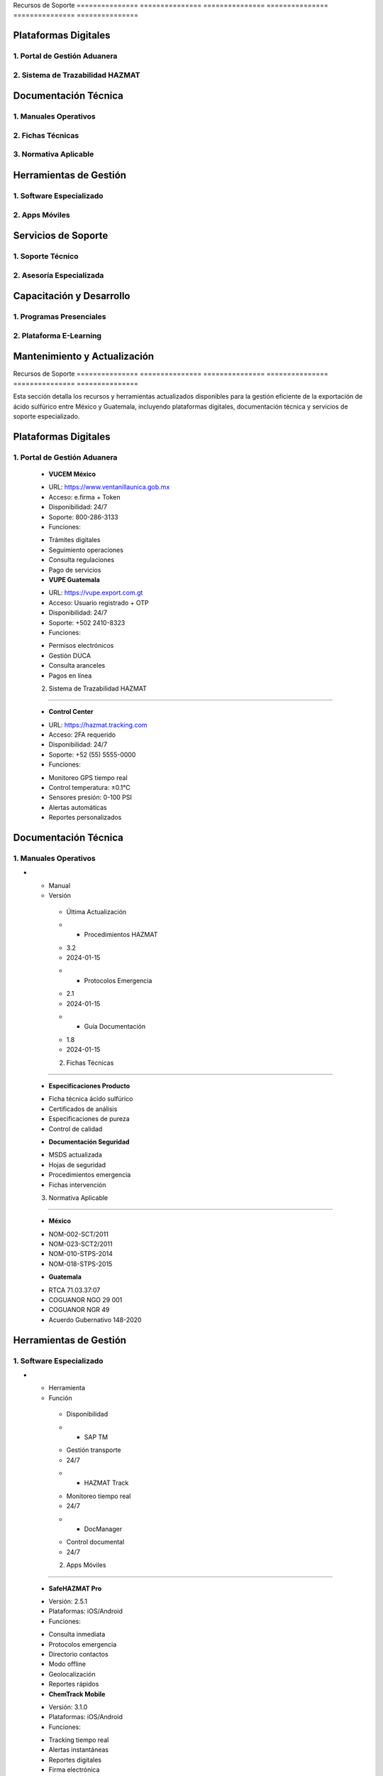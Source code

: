 .. _recursos_soporte:


Recursos        de              Soporte        
=============== =============== ===============
=============== =============== ===============


Plataformas Digitales
---------------------


1. Portal de Gestión Aduanera
~~~~~~~~~~~~~~~~~~~~~~~~~~~~~


2. Sistema de Trazabilidad HAZMAT
~~~~~~~~~~~~~~~~~~~~~~~~~~~~~~~~~


Documentación Técnica
---------------------


1. Manuales Operativos
~~~~~~~~~~~~~~~~~~~~~~


2. Fichas Técnicas
~~~~~~~~~~~~~~~~~~


3. Normativa Aplicable
~~~~~~~~~~~~~~~~~~~~~~


Herramientas de Gestión
-----------------------


1. Software Especializado
~~~~~~~~~~~~~~~~~~~~~~~~~


2. Apps Móviles
~~~~~~~~~~~~~~~


Servicios de Soporte
--------------------


1. Soporte Técnico
~~~~~~~~~~~~~~~~~~


2. Asesoría Especializada
~~~~~~~~~~~~~~~~~~~~~~~~~


Capacitación y Desarrollo
-------------------------


1. Programas Presenciales
~~~~~~~~~~~~~~~~~~~~~~~~~


2. Plataforma E-Learning
~~~~~~~~~~~~~~~~~~~~~~~~


Mantenimiento y Actualización
-----------------------------

.. meta::
   :description: Recursos y herramientas de soporte disponibles para la exportación de ácido sulfúrico
   :keywords: recursos, soporte, herramientas, asistencia, ayuda, documentación, HAZMAT, capacitación, monitoreo

Recursos        de              Soporte        
=============== =============== ===============
=============== =============== ===============

Esta sección detalla los recursos y herramientas actualizados disponibles para la gestión eficiente de la exportación de ácido sulfúrico entre México y Guatemala, incluyendo plataformas digitales, documentación técnica y servicios de soporte especializado.

Plataformas Digitales
---------------------

1. Portal de Gestión Aduanera
~~~~~~~~~~~~~~~~~~~~~~~~~~~~~

  - **VUCEM México**
  * URL: https://www.ventanillaunica.gob.mx
  * Acceso: e.firma + Token
  * Disponibilidad: 24/7
  * Soporte: 800-286-3133
  * Funciones:
  - Trámites digitales
  - Seguimiento operaciones
  - Consulta regulaciones
  - Pago de servicios

  - **VUPE Guatemala**
  * URL: https://vupe.export.com.gt
  * Acceso: Usuario registrado + OTP
  * Disponibilidad: 24/7
  * Soporte: +502 2410-8323
  * Funciones:
  - Permisos electrónicos
  - Gestión DUCA
  - Consulta aranceles
  - Pagos en línea

  2. Sistema de Trazabilidad HAZMAT
~~~~~~~~~~~~~~~~~~~~~~~~~~~~~~~~~

  - **Control Center**
  * URL: https://hazmat.tracking.com
  * Acceso: 2FA requerido
  * Disponibilidad: 24/7
  * Soporte: +52 (55) 5555-0000
  * Funciones:
  - Monitoreo GPS tiempo real
  - Control temperatura: ±0.1°C
  - Sensores presión: 0-100 PSI
  - Alertas automáticas
  - Reportes personalizados

Documentación Técnica
---------------------

1. Manuales Operativos
~~~~~~~~~~~~~~~~~~~~~~

.. list-table::
   :header-rows: 1
   :widths: 40 30 30


   * - Column 1
   * - Data 1
     - Data 2
     - Data 3

     - Column 2
     - Column 3





* - Manual




  - Versión
   - Última Actualización
   * - Procedimientos HAZMAT
   - 3.2
   - 2024-01-15
   * - Protocolos Emergencia
   - 2.1
   - 2024-01-15
   * - Guía Documentación
   - 1.8
   - 2024-01-15



   2. Fichas Técnicas
~~~~~~~~~~~~~~~~~~

  - **Especificaciones Producto**
  * Ficha técnica ácido sulfúrico
  * Certificados de análisis
  * Especificaciones de pureza
  * Control de calidad

  - **Documentación Seguridad**
  * MSDS actualizada
  * Hojas de seguridad
  * Procedimientos emergencia
  * Fichas intervención

  3. Normativa Aplicable
~~~~~~~~~~~~~~~~~~~~~~

  - **México**
  * NOM-002-SCT/2011
  * NOM-023-SCT2/2011
  * NOM-010-STPS-2014
  * NOM-018-STPS-2015

  - **Guatemala**
  * RTCA 71.03.37:07
  * COGUANOR NGO 29 001
  * COGUANOR NGR 49
  * Acuerdo Gubernativo 148-2020

Herramientas de Gestión
-----------------------

1. Software Especializado
~~~~~~~~~~~~~~~~~~~~~~~~~

.. list-table::
   :header-rows: 1
   :widths: 30 40 30


   * - Column 1
   * - Data 1
     - Data 2
     - Data 3

     - Column 2
     - Column 3





* - Herramienta




  - Función
   - Disponibilidad
   * - SAP TM
   - Gestión transporte
   - 24/7
   * - HAZMAT Track
   - Monitoreo tiempo real
   - 24/7
   * - DocManager
   - Control documental
   - 24/7



   2. Apps Móviles
~~~~~~~~~~~~~~~

  - **SafeHAZMAT Pro**
  * Versión: 2.5.1
  * Plataformas: iOS/Android
  * Funciones:
  - Consulta inmediata
  - Protocolos emergencia
  - Directorio contactos
  - Modo offline
  - Geolocalización
  - Reportes rápidos

  - **ChemTrack Mobile**
  * Versión: 3.1.0
  * Plataformas: iOS/Android
  * Funciones:
  - Tracking tiempo real
  - Alertas instantáneas
  - Reportes digitales
  - Firma electrónica
  - Fotos geo-referenciadas
  - Sincronización cloud

Servicios de Soporte
--------------------

1. Soporte Técnico
~~~~~~~~~~~~~~~~~~

.. list-table::
   :header-rows: 1
   :widths: 30 35 35


   * - Column 1
   * - Data 1
     - Data 2
     - Data 3

     - Column 2
     - Column 3





* - Nivel




  - Cobertura
   - Tiempo Respuesta
   * - Emergencias
   - 24/7/365
   - < 15 minutos
   * - Operativo
   - 24/7
   - < 30 minutos
   * - Técnico
   - Lun-Vie 8-18h
   - < 2 horas
   * - Administrativo
   - Lun-Vie 9-17h
   - < 24 horas



   2. Asesoría Especializada
~~~~~~~~~~~~~~~~~~~~~~~~~

  - **Consultoría Legal**
  * Normativa química
  * Regulaciones transporte
  * Permisos especiales
  * Contratos internacionales
  * Tiempo respuesta: < 24h

  - **Soporte Técnico**
  * Manejo de producto
  * Equipos de seguridad
  * Procedimientos operativos
  * Certificaciones
  * Tiempo respuesta: < 4h

Capacitación y Desarrollo
-------------------------

1. Programas Presenciales
~~~~~~~~~~~~~~~~~~~~~~~~~

.. list-table::
   :header-rows: 1
   :widths: 40 30 30


   * - Column 1
   * - Data 1
     - Data 2
     - Data 3

     - Column 2
     - Column 3





* - Curso




  - Duración
   - Frecuencia
   * - HAZMAT Operativo
   - 16 horas
   - Mensual
   * - Emergencias Químicas
   - 24 horas
   - Trimestral
   * - Actualización Normativa
   - 8 horas
   - Semestral



   2. Plataforma E-Learning
~~~~~~~~~~~~~~~~~~~~~~~~

  - **Módulos Disponibles**
  * Básico HAZMAT
  * Documentación técnica
  * Procedimientos operativos
  * Respuesta emergencias
  * Normativa aplicable
  * Mejores prácticas

  - **Recursos Digitales**
  * Videos HD
  * Presentaciones
  * Casos prácticos
  * Evaluaciones
  * Certificados digitales

Mantenimiento y Actualización
-----------------------------

1. **Gestión Documental**


* Revisión: Mensual



* Actualización: Trimestral



* Validación: Semestral



* Control: Continuo



2. **Sistemas TI**


* Mantenimiento: Semanal



* Actualizaciones: Mensual



* Respaldos: Diarios



* Seguridad: Continua



.. note::
   Todos los recursos se actualizan regularmente según un calendario establecido.
   Última actualización general: 2024-01-15.

.. warning::
   El acceso a recursos especializados requiere autenticación multifactor y
   autorización previa. Contactar al administrador de sistemas para permisos.